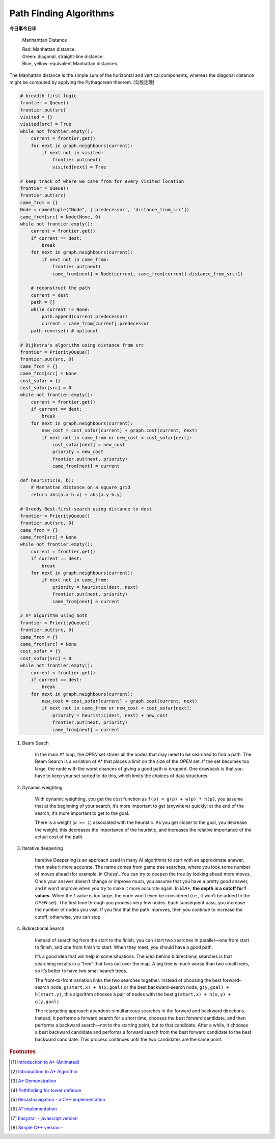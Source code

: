 ***********************
Path Finding Algorithms
***********************

**今日事今日毕**

.. figure:: images/Manhattan_distance.svg

    Manhanttan Distance
   
    | Red: Manhattan distance.
    | Green: diagonal, straight-line distance. 
    | Blue, yellow: equivalent Manhattan distances.

The Manhattan distance is the simple sum of the horizontal and vertical components, 
whereas the diagonal distance might be computed by applying the Pythagorean theorem. [勾股定理]

.. code-block:: py

    # breadth-first logic
    frontier = Queue()
    frontier.put(src)
    visited = {}
    visited[src] = True
    while not frontier.empty():
        current = frontier.get()
        for next in graph.neighbours(current):
            if next not in visited:
                frontier.put(next)
                visited[next] = True

    # keep track of where we came from for every visited location
    frontier = Queue()
    frontier.put(src)
    came_from = {}
    Node = namedtuple("Node", ['predecessor', 'distance_from_src'])
    came_from[src] = Node(None, 0)
    while not frontier.empty():
        current = frontier.get()
        if current == dest:
            break
        for next in graph.neighbours(current):
            if next not in came_from:
                frontier.put(next)
                came_from[next] = Node(current, came_from[current].distance_from_src+1)
    
        # reconstruct the path
        current = dest
        path = []
        while current != None:
            path.append(current.predecessor)
            current = came_from[current].predecessor
        path.reverse() # optional

    # Dijkstra's algorithm using distance from src
    frontier = PriorityQueue()
    frontier.put(src, 0)
    came_from = {}
    came_from[src] = None
    cost_sofar = {}
    cost_sofar[src] = 0
    while not frontier.empty():
        current = frontier.get()
        if current == dest:
            break
        for next in graph.neighbours(current):
            new_cost = cost_sofar[current] + graph.cost(current, next)
            if next not in came_from or new_cost < cost_sofar[next]:
                cost_sofar[next] = new_cost
                priority = new_cost
                frontier.put(next, priority)
                came_from[next] = current    

    def heuristic(a, b):
        # Manhattan distance on a square grid
        return abs(a.x-b.x) + abs(a.y-b.y)

    # Greedy Best-first-search using distance to dest
    frontier = PriorityQueue()
    frontier.put(src, 0)
    came_from = {}
    came_from[src] = None
    while not frontier.empty():
        current = frontier.get()
        if current == dest:
            break
        for next in graph.neighbours(current):
            if next not in came_from:
                priority = heuristic(dest, next)
                frontier.put(next, priority)
                came_from[next] = current

    # A* algorithm using both
    frontier = PriorityQueue()
    frontier.put(src, 0)
    came_from = {}
    came_from[src] = None
    cost_sofar = {}
    cost_sofar[src] = 0
    while not frontier.empty():
        current = frontier.get()
        if current == dest:
            break
        for next in graph.neighbours(current):
            new_cost = cost_sofar[current] + graph.cost(current, next)
            if next not in came_from or new_cost < cost_sofar[next]:
                priority = heuristic(dest, next) + new_cost
                frontier.put(next, priority)
                came_from[next] = current


.. code-block:: none
    :caption: A* implementation

    OPEN = priority queue containing START
    CLOSED = empty set
    while lowest rank in OPEN is not the GOAL:
      current = remove lowest rank item from OPEN
      add current to CLOSED
      for neighbors of current:
        cost = g(current) + movementcost(current, neighbor)
        if neighbor in OPEN and cost less than g(neighbor):
          remove neighbor from OPEN, because new path is better
        if neighbor in CLOSED and cost less than g(neighbor): # note
          remove neighbor from CLOSED
        if neighbor not in OPEN and neighbor not in CLOSED:
          set g(neighbor) to cost
          add neighbor to OPEN
          set priority queue rank to g(neighbor) + h(neighbor)
          set neighbor's parent to current
    
    reconstruct reverse path from goal to start
    by following parent pointers

    # note This should never happen if you have an consistent admissible heuristic. 

.. code-block:: py
    :caption: Distance to selected points

    frontier = Queue()
    cost_sofar = {}
    seed = {}

    # set the distance to 0 at all start points
    # each start point is its own seed
    for s in start:
        frontier.put(s)
        cost_sofar[s] = 0
        seed[s] = s

    # Expand outwards from existing points
    while not frontier.empty():
        current = frontier.get()
        for next in current.neighbors():
            if next not in cost_sofar:
                cost_sofar[next] = cost_sofar[current] + 1
                frontier.put(next)
                seed[next] = seed[current]

#. Beam Seach
   
    In the main A* loop, the `OPEN` set stores all the nodes that may need to be searched to find a path. 
    The Beam Search is a variation of A* that places a limit on the size of the `OPEN` set. 
    If the set becomes too large, the node with the worst chances of giving a good path is dropped. 
    One drawback is that you have to keep your set sorted to do this, which limits the choices of data structures.

#. Dynamic weighting
   
    With dynamic weighting, you get the cost function as ``f(p) = g(p) + w(p) * h(p)``,
    you assume that at the beginning of your search, it’s more important to get (anywhere) 
    quickly; at the end of the search, it’s more important to get to the goal.

    There is a weight (``w >= 1``) associated with the heuristic. As you get closer to the goal, 
    you decrease the weight; this decreases the importance of the heuristic, and increases the 
    relative importance of the actual cost of the path.

#. Iterative deepening

    Iterative Deepening is an approach used in many AI algorithms to start with an approximate answer, 
    then make it more accurate. The name comes from game tree searches, where you look some number of 
    moves ahead (for example, in Chess). You can try to deepen the tree by looking ahead more moves. 
    Once your answer doesn’t change or improve much, you assume that you have a pretty good answer, 
    and it won’t improve when you try to make it more accurate again. In `IDA*`, **the depth is a cutoff for f values.** 
    When the `f` value is too large, the node won’t even be considered (i.e., it won’t be added to the `OPEN` set). 
    The first time through you process very few nodes. Each subsequent pass, you increase the number of nodes you visit. 
    If you find that the path improves, then you continue to increase the cutoff; otherwise, you can stop. 

#. Bidirectional Search

    Instead of searching from the start to the finish, you can start two searches 
    in parallel―one from start to finish, and one from finish to start. When they meet, 
    you should have a good path.

    It’s a good idea that will help in some situations. The idea behind bidirectional searches 
    is that searching results in a “tree” that fans out over the map. A big tree is much worse 
    than two small trees, so it’s better to have two small search trees.

    The front-to-front variation links the two searches together. Instead of choosing the best 
    forward-search node, ``g(start,x) + h(x,goal)`` or the best backward-search node, ``g(y,goal) + h(start,y)``, 
    this algorithm chooses a pair of nodes with the best ``g(start,x) + h(x,y) + g(y,goal)``.

    The retargeting approach abandons simultaneous searches in the forward and backward directions. 
    Instead, it performs a forward search for a short time, chooses the best forward candidate, 
    and then performs a backward search―not to the starting point, but to that candidate. 
    After a while, it chooses a best backward candidate and performs a forward search from 
    the best forward candidate to the best backward candidate. This process continues until 
    the two candidates are the same point.


.. rubric:: Footnotes

.. [#] `Introduction to A* (Animated) <https://www.redblobgames.com/pathfinding/a-star/introduction.html>`_
.. [#] `Introduction to A* Algorithm <http://theory.stanford.edu/~amitp/GameProgramming/AStarComparison.html>`_
.. [#] `A* Demonstration <http://www.ccg.leeds.ac.uk/people/j.macgill/xaStar/>`_
.. [#] `Pathfinding for tower defence <https://www.redblobgames.com/pathfinding/tower-defense/>`_
.. [#] `Recastnavigation - a C++ implementation <https://github.com/recastnavigation/recastnavigation>`_
.. [#] `A* implementation <https://www.redblobgames.com/pathfinding/a-star/implementation.html>`_
.. [#] `Easystar - javascript version <https://easystarjs.com/>`_
.. [#] `Simple C++ version - <https://github.com/vandersonmr/A_Star_Algorithm.git>`_